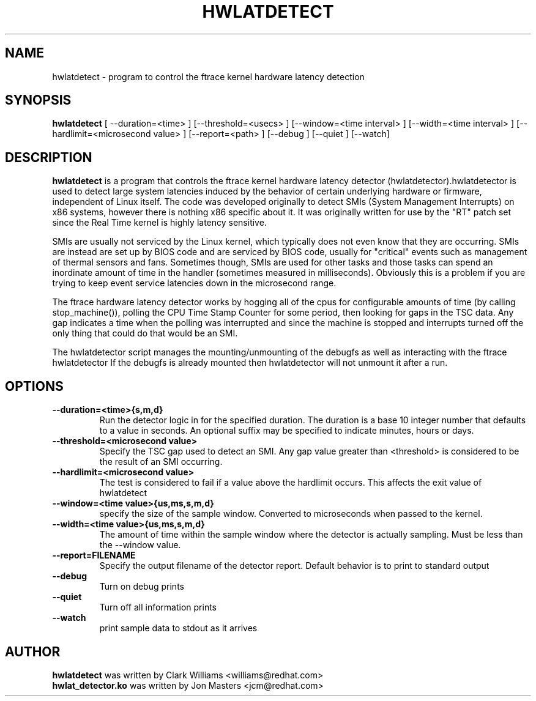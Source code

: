 .\"                                      Hey, EMACS: -*- nroff -*-
.TH HWLATDETECT 8 "May  12, 2009"
.\" Please adjust this date whenever revising the manpage.
.\"
.\" Some roff macros, for reference:
.\" .nh        disable hyphenation
.\" .hy        enable hyphenation
.\" .ad l      left justify
.\" .ad b      justify to both left and right margins
.\" .nf        disable filling
.\" .fi        enable filling
.\" .br        insert line break
.\" .sp <n>    insert n+1 empty lines
.\" for manpage-specific macros, see man(7)
.SH NAME
hwlatdetect \- program to control the ftrace kernel hardware latency detection
.SH SYNOPSIS
.B hwlatdetect
.RI "[ \-\-duration=<time> ] [\-\-threshold=<usecs> ] \
[\-\-window=<time interval> ] [\-\-width=<time interval> ] \
[\-\-hardlimit=<microsecond value> ] [\-\-report=<path> ] \
[\-\-debug ] [\-\-quiet ] [--watch]

.\" .SH DESCRIPTION
.\" This manual page documents briefly the
.\" .B hwlatdetect commands.
.\" .PP
.\" \fI<whatever>\fP escape sequences to invoke bold face and italics, respectively.
.\" \fBhwlatdetect\fP is a program that...
.SH DESCRIPTION
\fBhwlatdetect\fP is a program that controls the ftrace kernel hardware
latency detector (hwlatdetector).hwlatdetector is used to detect large
system latencies induced by the behavior of certain underlying hardware
or firmware, independent of Linux itself.
The code was developed originally to detect SMIs (System Management Interrupts)
on x86 systems, however there is nothing x86 specific about it.
It was originally written for use by the "RT" patch set
since the Real Time kernel is highly latency sensitive. 

SMIs are usually not serviced by the Linux kernel, which typically does not
even know that they are occurring. SMIs are instead are set up by BIOS code
and are serviced by BIOS code, usually for "critical" events such as
management of thermal sensors and fans. Sometimes though, SMIs are used for
other tasks and those tasks can spend an inordinate amount of time in the
handler (sometimes measured in milliseconds). Obviously this is a problem if
you are trying to keep event service latencies down in the microsecond range.

The ftrace hardware latency detector works by hogging all of the cpus
for configurable amounts of time (by calling stop_machine()), polling
the CPU Time Stamp Counter for some period, then looking for gaps in
the TSC data. Any gap indicates a time when the polling was
interrupted and since the machine is stopped and interrupts turned off
the only thing that could do that would be an SMI. 

The hwlatdetector script manages the mounting/unmounting of the
debugfs as well as interacting with the ftrace hwlatdetector
If the debugfs is already mounted then hwlatdetector will not
unmount it after a run.

.SH OPTIONS
.TP
.B \-\-duration=<time>{s,m,d}
Run the detector logic in for the specified duration. The duration is
a base 10 integer number that defaults to a value in seconds. An
optional suffix may be specified to indicate minutes, hours or days.

.TP
.B \-\-threshold=<microsecond value>
Specify the TSC gap used to detect an SMI. Any gap value greater than
<threshold> is considered to be the result of an SMI occurring. 

.TP
.B \-\-hardlimit=<microsecond value>
The test is considered to fail if a value above the hardlimit occurs.
This affects the exit value of hwlatdetect

.TP
.B \-\-window=<time value>{us,ms,s,m,d}
specify the size of the sample window. Converted to microseconds when
passed to the kernel.

.TP
.B \-\-width=<time value>{us,ms,s,m,d}
The amount of time within the sample window where the detector is
actually sampling. Must be less than the \-\-window value.
.TP
.B \-\-report=FILENAME
Specify the output filename of the detector report. Default
behavior is to print to standard output
.TP
.B \-\-debug
Turn on debug prints
.TP
.B \-\-quiet
Turn off all information prints
.TP
.B \-\-watch
print sample data to stdout as it arrives

.\" .SH SEE ALSO
.\" .BR bar (1),
.\" .BR baz (1).
.\" .br
.\" The programs are documented fully by
.\" .IR "The Rise and Fall of a Fooish Bar" ,
.\" available via the Info system.
.SH AUTHOR
.B hwlatdetect
was written by Clark Williams <williams@redhat.com>
.br
.B hwlat_detector.ko
was written by Jon Masters <jcm@redhat.com>
